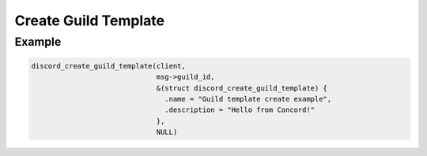 ..
  Most of our documentation is generated from our source code comments,
    please head to github.com/Cogmasters/concord if you want to contribute!

  The following files contains the documentation used to generate this page: 
  - discord.h (for public datatypes)
  - discord-internal.h (for private datatypes)
  - specs/discord/ (for generated datatypes)

Create Guild Template
=====================

.. doxygenfunction:: discord_create_guild_template
.. doxygenstruct:: discord_create_guild_template_params


Example
-------

.. code:: c

   discord_create_guild_template(client, 
                                 msg->guild_id, 
                                 &(struct discord_create_guild_template) {
                                   .name = "Guild template create example",
                                   .description = "Hello from Concord!"
                                 },
                                 NULL)

